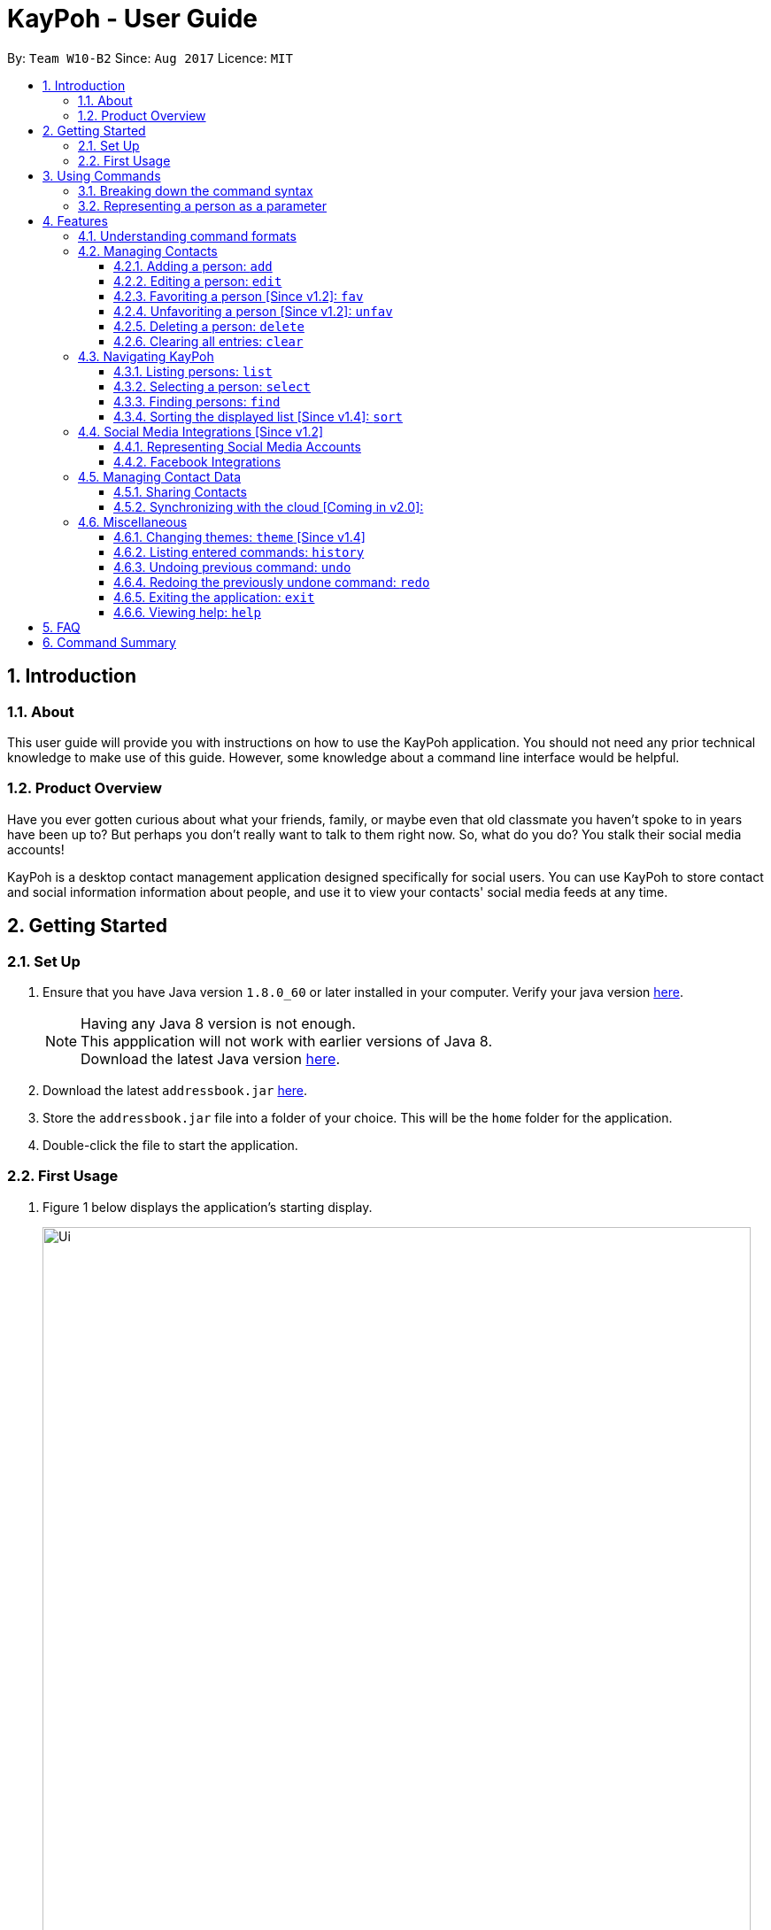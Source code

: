 = KayPoh - User Guide
:toc:
:toclevels: 3
:toc-title:
:toc-placement: preamble
:sectnums:
:imagesDir: images
:stylesDir: stylesheets
:experimental:
ifdef::env-github[]
:tip-caption: :bulb:
:note-caption: :information_source:
endif::[]
:repoURL: https://github.com/CS2103AUG2017-W10-B2/main

By: `Team W10-B2`      Since: `Aug 2017`      Licence: `MIT`

== Introduction

=== About

This user guide will provide you with instructions on how to use the KayPoh application.
You should not need any prior technical knowledge to make use of this guide. However,
some knowledge about a command line interface would be helpful.

=== Product Overview

Have you ever gotten curious about what your friends, family, or maybe even
that old classmate you haven’t spoke to in years have been up to? But perhaps you don’t really
want to talk to them right now. So, what do you do? You stalk their social media accounts!

KayPoh is a desktop contact management application designed specifically for social users.
You can use KayPoh to store contact and social information information about people,
and use it to view your contacts' social media feeds at any time.

== Getting Started

=== Set Up
.  Ensure that you have Java version `1.8.0_60` or later installed in your computer.
Verify your java version link:https://www.java.com/en/download/installed.jsp[here].
+
[NOTE]
Having any Java 8 version is not enough. +
This appplication will not work with earlier versions of Java 8. +
Download the latest Java version link:https://www.java.com/en/download/manual.jsp[here].
+
.  Download the latest `addressbook.jar` link:{repoURL}/releases[here].
.  Store the `addressbook.jar` file into a folder of your choice. This will be the `home` folder for the application.
.  Double-click the file to start the application.

=== First Usage

.  Figure 1 below displays the application's starting display.

+
.User Interface of KayPoh
image::Ui.png[width="800"]
+

.  Figure 2 below introduces the key panels of the application.
+
.User Interface of KayPoh
image::UiWithMarkings.png[width="800"]
+
.  Try it yourself! Type some of these commands in the command input box and press kbd:[Enter] to execute it:

* *`list`* : lists all contacts
* **`add`**`n/John Doe p/98765432 e/johnd@example.com a/John street, block 123, #01-01` : adds a contact named `John Doe` to KayPoh.
* **`delete`**`3` : deletes the 3rd contact shown in the current list
* *`exit`* : exits the app

.  Refer to the link:#features[Features] section below for the details of each command.

== Using Commands

To perform actions in KayPoh, you will need to type a command into the command input box, followed by the kbd:[enter] key. +

.Command box
image::command-box.png[width="800"]

// tag::command-syntax[]
=== Breaking down the command syntax
Commands have the following format: `[red]#COMMAND_WORD# [blue]#-OPTION# [green]#PARAMETERS#` +

* The [red]`COMMAND_WORD` is the first word in the command
** It specifies *what you want to do*

* [blue]`OPTIONS` come after the [red]`COMMAND_WORD`
** They are prefixed with a dash (e.g. `-tag`)
** Provides more information on *how the action is to be performed*

* [green]`PARAMETERS` are the last segment of the command
** They provide the *information required to execute the action*

*Example*:

* `[red]#find# [blue]#-tag# [green]#friends#` can be understood as "[red]#find contacts# [blue]#with the tag# [green]#friends#"

// end::command-syntax[]

[[representing-persons]]
=== Representing a person as a parameter

When using commands that involve managing contact information, you may be required to enter information about a person as a `[blue]#PARAMETER#`.

Each person stored in the KayPoh has the following attributes:

* *Name* (required)
** Represented with the prefix `n/` followed by the person's name - e.g. `n/John Doe`
** The name must be composed of alphanumeric characters and spaces

* *Phone Number* (required)
** Represented with the prefix `p/` followed by the person's phone number - e.g. `p/81231234`
** The phone can only contain numbers and must be at least 3 digits long

* *Address* (required)
** Represented with the prefix `a/` followed by the person's address - e.g. `a/123 Clementi Road, Blk 32, #01-01`

* *Email Address* (required)
** Represented with the prefix `e/` followed by the person's email address - e.g. `e/johndoe@example.com`
** The email address must be a valid email address

* *Tag* (optional)
** Used to describe a person (e.g. `friends` or `family`)
** Represented with the prefix `t/` followed by the description - e.g. `t/friends`
** The description must be an alphanumeric string
** A person can have multiple tags

* *Social Media Account* (optional)
** Used to describe a social media account associated with the person
** Represented with the prefix `s/` followed by the the social media platform and the username - e.g. `s/facebook john.doe10`
** More information on the supported social media types can be found in the <<social-media-integrations, Social Media Integrations>> section.
** A person can have multiple social media accounts, but can only have one for each social media platform

* *Favorite* (optional)
** Denote that a person is a favorite contact
** Represented by the presence of the prefix `f/`
** If the prefix is not present, then the person is assumed not to be a favorite contact

* *Display Picture* (optional)
** Represented with the prefix `dp/` followed by the path to the image to be used as the person's display picture
** The specified image must be less than 1MB in size
** If no image is specified, the default image will be used instead

*Example*:

* The parameter `n/John Doe p/81234567 a/123 Clementi Road, Blk 32, #01-01 e/johndoe@example.com t/friends t/school s/facebook john.doe10 s/instagram jdoe f/ dp//images/display.png`
represents a person who has:
** The name `John Doe`,
** phone number `81234567`,
** address `123 Clementi Road, Blk 32, #01-01`,
** email address `johndoe@example.com`,
** tags `friends` and `school`,
** a `facebook` account with the name `john.doe10` and an `instagram` account with the username `jdoe`,
** been marked as a `favorite` contact,
** the image at `/images/display.png` used as a display picture.

== Features

=== Understanding command formats
In this user guide, you will find information about how commands are to be used explained in the form of *command formats*.

These *command formats* will tell you what the [red]`COMMAND_WORD` for the command is, whether [blue]`OPTIONS` are available for the command,
and what [green]`PARAMETERS` you need to provide the command with.

[NOTE]
====
* Parameters in *square brackets* are optional
* Parameters followed by an ellipsis `...` can be repeated multiple times
* Parameters can be in any order
* Some commands have an alternative shorter alias that can be used in place of the [red]`COMMAND_WORD`
====

*Example*:

* `[red]#delete# [blue]#[-OPTION]# [green]#INDEX [ADDITIONAL_INDEXES]...#` means that:
** The [red]`COMMAND_WORD` is `delete`
** An [blue]`OPTION` can be specified, but it is optional
** An [green]`INDEX` must be entered
** Multiple [green]`ADDITIONAL_INDEXES` can be entered, but are optional

=== Managing Contacts

// tag::addperson[]
==== Adding a person: `add`

To add a person to KayPoh, use the `add` command.

====
*Command format*: +
`[red]#add# [green]#n/NAME p/PHONE_NUMBER [p/ADDITIONAL_PHONE_NUMBERS]... e/EMAIL a/ADDRESS [f/] [dp/DISPLAY_PHOTO_FILE_PATH] [t/TAG]... [s/SOCIAL_PLATFORM USERNAME]...#` +

*Alias*: `[red]#a#`
====
[NOTE]
====
The person to be added can:

* Have at least one phone number, but possibly more phone numbers [Since v1.2]
* Have any number (including zero) of tags
* Have any number (including zero) of social media accounts [Since v1.2]
** More information about representing social media accounts can be found in the <<social-media-integrations, Social Media Integrations>> section.
* Be marked as a favorite contact by including the parameter `f/` when executing the command [Since v1.2]
* Have a display picture added by specifying the `DISPLAY_PHOTO_FILE_PATH` when executing the command [Since v1.5]
====

You should see the person represented by the parameters added to the contacts list after executing the command.

*Examples*:

* `[red]#add# [green]#n/Uwuwe Osas p/98765432 e/osas@example.com a/497 Jacob Mare Street, #01-01#` +
+
Adds a contact with the name `Uwuwe Osas`, phone number `98765432`, email address `osas@africanhunks.org`,
address `a/497 Jacob Mare Street, #01-01`.

.Added a contact with name, phone number, email address and address specified
image::add-example-1-command-result.png[width="700"]

* `[red]#add# [green]#n/Michael Van Gerwen p/92456877 p/64123456 e/mike@example.com a/William Hill Drive 180 t/husband f/ s/facebook mvgofficial dp/C:/Users/KayPoh/Pictures/michael.png[green]#` +
+
Adds a `favorite` contact with the name `Michael Van Gerwen`, phone numbers `92456877` and `64123456`, email address `mike@example.com`,
address `William Hill Drive 180`, tag `husband`, a `Facebook` account with the username `mvgofficial`, and adds a `display photo` imported from the location `C:/Users/KayPoh/Pictures/michael.png`.

.Added a contact with name, two phone numbers, email address, address, tag, social media account (Facebook) and display photo specified
image::add-example-2-command-result.png[width="700"]

.Common Mistakes
|===
|Incorrect |Correct

|Exclude required parameters in the command +
e.g. `add n/Michael Van Gerwen` is missing the required `PHONE_NUMBER`, `ADDRESS` and `EMAIL` parameters.
|Ensure that all required parameters as specified in the command format have been added.

|Input invalid parameters in the command +
|Ensure that all required parameters are valid as specified in the <<representing-persons, Representing Persons>> section.

|===
// end::addperson[]

// tag::editperson[]
==== Editing a person: `edit`

To edit an existing person in KayPoh, use the `edit` command.

====
*Command format*: +
`[red]#edit# [green]#INDEX [n/NAME] [p/PHONE]... [e/EMAIL] [a/ADDRESS] [f/ OR uf/] [dp/DISPLAY_PHOTO_FILE_PATH] [t/TAG]... [s/SOCIAL_PLATFORM USERNAME]...#` +

*Alias*: `[red]#e#`
====

* At least one of the optional fields must be provided.
* Existing values will be updated to the input values.
* You can favorite a person by including the parameter `f/`, or unfavorite by including the parameter `uf/`. [Since v1.2] +
* You can remove a person's display photo by including the parameter `dp/` without specifying the `DISPLAY_PHOTO_FILE_PATH`. [Since v1.5]
* When editing tags, the person's existing tags will be replaced by the new tags.
** You can remove all the person's existing tags by including the parameter `t/` without specifying any `TAGS`.
* When editing social media accounts, the person's existing social media accounts will be replaced by the new social media accounts. [Since v1.2]
** You can remove all the person's existing social media accounts by including the parameter `s/` without specifying any `SOCIAL_MEDIA_ACCOUNTS`.
** More information about representing social media accounts can be found in the <<social-media-integrations, Social Media Integrations>> section.

*Examples*:

* `[red]#edit# [green]#1 p/91234567 e/alex_yeoh@example.com#` +
+
Edits the phone number and email address of the first person in the contacts list to be `91234567` and `alex_yeoh@example.com` respectively.

.Edited the phone number and email address of the first person in the contacts list
image::edit-example-1-command-result.png[width="700"]

* `[red]#edit# [green]#3 f/ dp/C:/Users/KayPoh/Pictures/superman.jpg s/facebook clark.kent s/instagram clarkent#` +
+
Marks the third person a `favorite` contact, changes the existing display photo to the new file specified by `C:/Users/KayPoh/Pictures/superman.jpg` and updates the social media accounts to be
a `Facebook` account with the username `clark.kent`,
and an Instagram account with the username `clarkent`.

.Edited the favorite status, display photo, and social media accounts (facebook and instagram) of the third person in the contacts list
image::edit-example-2-command-result.png[width="700"]

* `[red]#edit# [green]#2 n/Clark Kent dp/ t/#` +
+
Edits the name of the second person in the contacts list to be `Clark Kent`, removes his existing display photo and clears all his existing tags.

.Edited the name, and removed display photo and tags from the second person in the contacts list
image::edit-example-3-command-result.png[width="700"]

.Common Mistakes
|===
|Incorrect |Correct

|Input an `INDEX` that is invalid. +
e.g. `-1`, `0.1`, `abc`
|Ensure that the specified `INDEX` is a *positive integer* that is *smaller or equal to the total number of contacts in the person list*.

|Input invalid parameters in the command +
|Ensure that all required parameters are valid as specified in the <<representing-persons, Representing Persons>> section.

|===
// end::editperson[]

// tag::favoriteunfavoriteperson[]
==== Favoriting a person [Since v1.2]: `fav`

To mark person(s) as a favorite contact, use the `fav` command.

====
*Command format*: `[red]#fav# [green]#INDEX [ADDITIONAL INDEXES]...#`
====

You should see a star icon displayed beside the persons at the specified `INDEX` or `INDEXES` after executing the command.

*Examples*:

* `[red]#fav# [green]#5 6#` +
Marks the fifth and sixth persons as favorite contacts in the most recently displayed list.

.Marked fifth and sixth persons as favorite contacts
image::favorite-multiple-command-result.png[width="700"]

* `[red]#find# [green]#Bernice#` +
`[red]#fav# [green]#1#` +
Marks the first person in the list of contacts with the name `Bernice` as a favorite contact.

.Marked the first person i.e. Bernice as a favorite contact
image::favorite-after-find-command-result.png[width="800"]

.Common Mistakes
|===
|Incorrect |Correct

|Input an `INDEX` that is invalid. +
e.g. `-1`, `0.1`, `abc`
|Ensure that the specified `INDEX` is a *positive integer* that is *smaller or equal to the total number of contacts in the person list*.
|===

==== Unfavoriting a person [Since v1.2]: `unfav`

To remove person(s) from the list of favorite contacts, use the `unfav` command.

====
*Command format*: `[red]#unfav# [green]#INDEX [ADDITIONAL INDEXES]...#`
====

You should see the star icon removed from the persons at the specified `INDEX` or `INDEXES` after executing the command.

*Examples*:

* `[red]#unfav# [green]#1 2#` +
Removes the first and second persons from favorite contacts in the most recently displayed list.

.Removed the first and second persons from favorite contacts
image::unfavorite-multiple-command-result.png[width="700"]

* `[red]#find# [green]#Alex#` +
`[red]#unfav# [green]#1#` +
Removes the first person in the list of contacts with the name `Alex`.

.Removed person at first index from favorite contacts i.e. Alex
image::unfavorite-after-find-command-result.png[width="800"]

.Common Mistakes
|===
|Incorrect |Correct

|Input an `INDEX` that is invalid. +
e.g. `-1`, `0.1`, `abc`
|Ensure that the specified `INDEX` is a *positive integer* that is *smaller or equal to the total number of contacts in the person list*.
|===
// end::favoriteunfavoriteperson[]

// tag::deletebyindex[]
==== Deleting a person: `delete`

To delete person(s) from KayPoh, use the `delete` command.

====
*Command format*:

* Deleting persons by `[green]#INDEX#` (default): `[red]#delete# [green]#INDEX [ADDITIONAL_INDEXES]...#`

* Deleting persons by `[blue]#tag#` [Since v1.4]: `[red]#delete# [blue]#-tag# [green]#TAG [ADDITIONAL_TAGS]...#`

*Alias*: `d`
====

[NOTE]
All contacts with the input tag will be deleted.
Make sure that none of the contacts that you do not intend to delete have the input tag.
You can use the <<find-by-tag, find command>> to view all contacts that have the tag.

*Examples*:

* `[red]#list#` +
`[red]#delete# [green]#3 4#` +
Deletes the third and fourth persons in KayPoh.

.Deleted persons at third and fourth index
image::delete-multiple-command-result.png[width="1000"]

* `[red]#find# [green]#Bernice#` +
`[red]#delete# [green]#1#` +
Deletes the 1st person in the list of contacts with the name `Bernice`.

.Deleted person at first index i.e. Bernice Yu
image::delete-after-find-command-result.png[width="1000"]

* `[red]#delete# [blue]#-tag# [green]#friends#` +
Deletes all persons with the tag `friends`

.Deleted all persons with the "friends" tag
image::delete-by-tag-command-result.png[width="700"]

* `[red]#delete# [blue]#-tag# [green]#colleagues neighbours#` +
Deletes all persons with the tags `colleagues` or `neighbours`

.Deleted all persons with the "colleagues" and "neighbours" tags
image::delete-by-multiple-tags-command-result.png[width="700"]

.Common Mistakes
|===
|Incorrect |Correct

|Input an `INDEX` that is invalid. +
e.g. `-1`, `0.1`, `abc`
|Ensure that the specified `INDEX` is a *positive integer* that is *smaller or equal to the total number of contacts in the person list*.
|===
// end::deletebyindex[]

==== Clearing all entries: `clear`

To clear all entries from KayPoh, use the `clear` comand.

====
*Command format*: `[red]#clear#`
====

.Cleared all entries in KayPoh
image::clear-command-result.png[width="350"]

=== Navigating KayPoh

==== Listing persons: `list`

To have all your contacts displayed in KayPoh, use the `list` command.

====
*Command format*: `[red]#list#` +
*Alias*: `[red]#l#`

* Listing all persons:
`[red]#list#`
* Listing all favorite persons [Since v1.2]:
`[red]#list# [blue]#-fav#`
====

You should see the person list populated with all of your contacts after executing the command.

.Person list populated with all contacts
image::list-command-result.png[width="350"]

// tag::select[]
==== Selecting a person: `select`

To view the social media feed of a contact, use the `select` command.
====
*Command format*: `[red]#select# [green]#INDEX [SOCIAL_MEDIA_PLATFORM]#` +
*Alias*: `[red]#s#`
====

* The [green]`INDEX` refers to the index number of the person to be stalked in the person list.
* The [green]`SOCIAL_MEDIA_PLATFORM` identifies which social media account belonging to the person you wish to view.
* If no [green]`SOCIAL_MEDIA_PLATFORM` is specified, the feed of a random social media account associated
with the person will be displayed in the browser window. If there is no social media account associated with
the person, a Google search of the person's name will be displayed instead.

You should see the person's social media feed displayed in the browser window.

.Social media feed displayed in browser window
image::stalk-command-result.png[width="800"]

*Example*:

* `[red]#select# [green]#1 facebook#` +
Displays the Facebook account of the first person in the current person list

.Common Mistakes
|===
|Incorrect |Correct

|Input an `INDEX` that is invalid. +
e.g. `-1`, `0.1`, `abc`
|Ensure that the specified `INDEX` is a *positive integer* that is *smaller or equal to the total number of contacts in the person list*.

|Input a `SOCIAL_MEDIA_PLATFORM` that the user does not have an associated account for. +
e.g. If the first user in the person list does not have an instagram account, and the command `stalk 1 instagram` is entered.
|Ensure that the selected user has an associated account for the `SOCIAL_MEDIA_PLATFORM` specified. The social media accounts associated with
a user can be found in the person list.

image:stalk-command-social-info.png[width="350"]
|===
// end::select[]

// tag::find-by-tag[]
[[find-by-tag]]
==== Finding persons: `find`
To find contacts by some criteria, use the `find` command.

====
*Command format*:

* Finding by `name`:
`[red]#find# [green]#KEYWORD [ADDITIONAL_KEYWORDS]...#`
* Finding by `tag` [Since v1.3]:
`[red]#find# [blue]#-tag# [green]#KEYWORD [ADDITIONAL_KEYWORDS]...#`

*Alias*: `[red]#f#` +
====

* Contacts that match *any* of the provided [green]`KEYWORDS` will be displayed in the person list.
* The search is case insensitive. e.g `john` will match `John`.
* The order of the [green]`KEYWORDS` does not matter. e.g. `John Doe` will match `Doe John`.
* Only full words will be matched e.g. `Jo` will not match `John`.

You should see the persons that meet the provided criteria displayed in the person list after executing the command.

.Person list after finding contacts with the tag `friends`
image::find-command-result.png[width="300"]

*Examples*:

* `[red]#find# [green]#John#` +
Displays persons with the names `john` and `John Doe` in the person list.
* `[red]#find# [green]#Betsy Tim John#` +
Displays persons with names `Betsy`, `Tim`, or `John` in the person list.
* `[red]#find# [blue]#-tag# [green]#friends colleagues#` +
Displays persons with tags `friends` or `colleagues` in the person list.
// end::find-by-tag[]

// tag::sort[]
==== Sorting the displayed list [Since v1.4]: `sort`

To sort the person list, use the `sort` command.

====
*Command format*:

* Default sort:
`[red]#sort#`
* Sorting by `name`:
`[red]#sort# [blue]#-name#`
* Sorting by `last access date` [Since v1.5]:
`[red]#sort# [blue]#-recent#`

*Alias*: `[red]#sr#` +
====

* The default sort orders contacts first by their `favorite` status, then by their `name` in lexicographic order.
* Sorting with the [blue]`name` option orders contacts by their `name` in lexicographic order.
* Sorting with the [blue]`recent` option orders contacts by when they were last added, updated, or stalked.

The person list should be sorted based on the specified option after executing the command.

.Person list after executing a default sort
image::sort-command-default-result.png[width="300"]

.Person list after executing a sort by `name`
image::sort-command-name-result.png[width="300"]

*Examples*:

* `[red]#list#` +
`[red]#sort#` +
Lists all persons in KayPoh, sorted first based on their `favorite` status, then by their `name` in lexicographic order.
* `[red]#find# [green]#john#` +
`[red]#sort# [blue]#-recent#` +
Lists all persons whose `names` contain the keyword `john`, sorted based on when they were last added, updated, or stalked.
// end::sort[]

[[social-media-integrations]]
=== Social Media Integrations [Since v1.2]

// tag::representing-social-media-accounts[]
==== Representing Social Media Accounts

Social media accounts are represented in the format `SOCIAL_TYPE USERNAME`.

The social types presently supported are:

* `facebook` (aliases: `fb`)
* `instagram` (aliases: `ig`)

Example:

* `facebook johnd10` +
Represents the Facebook account with the username `johnd10`.
* `ig damyth` +
represents the Instagram account with the username `damyth`.
// end::representing-social-media-accounts[]

[[facebook-features]]
==== Facebook Integrations

// tag::facebookconnect[]
===== Connecting to Facebook [Since v1.2]: `facebookconnect`

Connects to your Facebook account. +
Command Format: `[red]#facebookconnect#`

* First ensure that you are added as a test user for the Facebook Application. Add yourself as a test user link:https://developers.facebook.com/apps/131555220900267/roles/[here].
* Launches a Facebook authorization page in the browser
* Key in your credentials to connect to your Facebook account
* Once your Facebook account has been connected, you can use all the other Facebook features.
// end::facebookconnect[]

// tag::facebookpost[]
[[facebookpost]]
=====  Posting a status to Facebook [Since v1.3]: `facebookpost`

Posts a status to your Facebook wall. +
Command Format `[red]#facebookpost# [green]#STATUS#`

* Your facebook account must be connected to use this feature. If not, the authorization page will automatically be launched in
the browser.
* Your status will then be posted to Facebook.

Examples:

* `facebookpost hello world!` +
Posts the status 'hello world!' to your Facebook wall.
// end::facebookpost[]

// tag::facebooklink[]
[[facebooklink]]
=====  Sharing a Link to Facebook [Since v1.4]: `facebooklink`

Shares a link to your Facebook wall. +
Command Format `[red]#facebooklink# [green]#URL#`

* Your facebook account must be connected to use this feature. If not, the authorization page will automatically be launched in
the browser.
* Your URL will then be shared to Facebook.

Examples:

* `facebook post https://www.google.com` +
Posts the link to `https://www.google.com` to your Facebook wall.
// end::facebooklink[]

// tag::facebookadd[]
[[facebookadd]]
=====  Adding a contact from Facebook [Since v1.5]: `facebookadd`

Imports a Facebook user as a contact. +
Command Format `[red]#facebookadd# [green]#USERNAME#`

* Your facebook account must be connected to use this feature. If not, the authorization page will automatically be launched in
the browser.
* The Facebook user will then be added as a contact.

Examples:

* `facebookadd barack obama` +
Imports the facebook user 'Barack Obama' to your contacts.
// end::facebookadd[]

// tag::facebookaddallfriends[]
[[facebookaddallfriends]]
===== Adding all your Facebook friends [Since v1.5]: `facebookaddallfriends`

Imports all your Facebook friends as contacts. (Current maximum is set at 30 friends) +
Command Format `[red]#facebookaddallfriends#`

* Your facebook account must be connected to use this feature. If not, the authorization page will automatically be launched in
the browser.
* All your valid facebook friends will then be added as a contact.
// end::facebookaddallfriends[]

=== Managing Contact Data

KayPoh contacts data are saved in the hard disk automatically after any command that changes the data. +
There is no need to save manually.

==== Sharing Contacts

[[export-command]]
===== Exporting contact data: `export`

Exports all contact data to an external file. +
Command format: `[red]#export# [green]#FILE_PATH#` +

* `[green]#FILE_PATH#` is the location where the contact data is to be exported to.
* The input `[green]#FILE_PATH#` must be an absolute file path.
** `/Users/seedu/Documents/exportData.xml` for macOS and Linux
** `c:\Users\seedu\Documents\exportData.xml` for Windows
* You must have *write access* to the specified `[green]#FILE_PATH#`.

You should see the confirmation message in the result display. +

.Confirmation message after exporting contacts
image::export-contacts.png[width="800"]

Examples:

* `[red]#export# [green]#/Users/seedu/Documents/exportData.xml#` +
Exports contact data to the location `/Users/seedu/Documents/exportData.xml`

[[import-command]]
===== Importing contact data: `import`

Imports contact data from an external file. +
Command format: `[red]#import# [green]#FILE_PATH#`

* `[green]#FILE_PATH#` is the location of the data file from which contact data is to be imported.
* The input `[green]#FILE_PATH#` must be an absolute file path, e.g.
** `/Users/seedu/Documents/exportData.xml` for macOS and Linux
** `c:\Users\seedu\Documents\exportData.xml` for Windows
* You must have *read access* to the specified `[green]#FILE_PATH#`.

You should see the confirmation message in the result display. +

.Confirmation message after importing contacts
image::import-contacts.png[width="800"]

Examples:

* `[red]#import# [green]#/Users/seedu/Documents/exportData.xml#` +
Imports contact data to the location `/Users/seedu/Documents/exportData.xml`


==== Synchronizing with the cloud [Coming in v2.0]:

===== Configuring your cloud account: `sync`

Configures the addressbook to synchronize with the cloud using the given user credentials. +
Command format: `[red]#sync# [green]#u/USERNAME p/PASSWORD#`

===== Synchronizing with the cloud

KayPoh contacts data is automatically synchronized with cloud when an internet connection is available. +
There is no need to synchronize manually.

===== Removing your cloud account: `unsync`

Stops synchronizing of contact information with any previously configured cloud accounts. +
Command format: `[red]#unsync#`

=== Miscellaneous

==== Changing themes: `theme` [Since v1.4]

To change the theme of the application, use the `theme` command.

====
*Command format*: `[red]#theme# [blue]#[OPTION]#` +
*Alias*: `t`
====

*Options*:

* `[blue]#-day#` +
Changes the application theme to a light color scheme.
* `[blue]#-night#` +
Changes the application theme to a dark color scheme.

*Examples*:

* `theme -day`

image::Ui-day.png[width="800"]

* `theme -night`

image::Ui-night.png[width="800"]

==== Listing entered commands: `history`

To list all the commands that you have entered in reverse chronological order, use the `history` command. +
====
*Command format*: `[red]#history#`
====

[NOTE]
====
Pressing the kbd:[&uarr;] and kbd:[&darr;] arrows will display the previous and next input respectively in the command box.
====

// tag::undoredo[]
==== Undoing previous command: `undo`

To restore KayPoh to the state before the previous _undoable_ command was executed, use the `undo` command. +

====
*Command format*: `undo` +
*Alias*: `u`
====

[NOTE]
====
Undoable commands: those commands that modify the KayPoh's content (`add`, `delete`, `edit` and `clear`).
====

*Examples*:

* `[red]#delete# [green]#1#` +
`[red]#list#` +
`[red]#undo#` +
Reverses the `delete 1` command

* `[red]#select# [green]#1#` +
`[red]#list#` +
`[red]#undo#` +
The `undo` command fails as there are no undoable commands executed previously.

* `[red]#delete# [green]#1#` +
`[red]#clear#` +
`[red]#undo#` (reverses the `clear` command) +
`[red]#undo#` (reverses the `delete 1` command) +

==== Redoing the previously undone command: `redo`

To reverse the most recent `undo` command, use the `redo` command. +
====
*Command format*: `redo` +
*Alias*: `r`
====

*Examples*:

* `[red]#delete# [green]#1#` +
`[red]#undo#` (reverses the `delete 1` command) +
`[red]#redo#` (reapplies the `delete 1` command) +

* `[red]#delete# [green]#1#` +
`[red]#redo#` +
The `redo` command fails as there are no `undo` commands executed previously.

* `[red]#delete# [green]#1#` +
`[red]#clear#` +
`[red]#undo#` (reverses the `clear` command) +
`[red]#undo#` (reverses the `delete 1` command) +
`[red]#redo#` (reapplies the `delete 1` command) +
`[red]#redo#` (reapplies the `clear` command) +
// end::undoredo[]

==== Exiting the application: `exit`

To exit the application, use the `exit` command.

====
*Command format*: `exit` +
*Alias*: `x`
====

==== Viewing help: `help`

To open the help window, use the `help` command.

====
*Command format*: `help`
====

== FAQ

*Q*: How do I transfer my data to another Computer? +
*A*: <<export-command, Export>> your data and transfer the exported file to the other computer. Install the application in the other computer, start it up and <<import-command, import>> the data file.

== Command Summary

* *Add* `add n/NAME p/PHONE_NUMBER e/EMAIL a/ADDRESS [t/TAG]... [s/SOCIAL_TYPE USERNAME]...` +
e.g. `add n/James Ho p/22224444 e/jamesho@example.com a/123, Clementi Rd, 1234665 t/friend t/colleague s/facebook jamesho`
* *Clear* : `clear`
* *Delete* : `delete INDEX` +
e.g. `delete 3`
* *Edit* : `edit INDEX [n/NAME] [p/PHONE_NUMBER] [e/EMAIL] [a/ADDRESS] [t/TAG]... [s/SOCIAL_TYPE USERNAME]...` +
e.g. `edit 2 n/James Lee e/jameslee@example.com`
* *Favorite*: `fav INDEX [ADDITIONAL INDEXES] +
e.g. `fav 1 2 3`
* *Unfavorite*: `unfav INDEX [ADDITIONAL INDEXES] +
e.g. `unfav 1 2 3`
* *Find* : `find KEYWORD [MORE_KEYWORDS]` +
e.g. `find James Jake`
* *List* : `list`
* *Help* : `help`
* *Select* : `select INDEX` +
e.g.`select 2`
* *History* : `history`
* *Undo* : `undo`
* *Redo* : `redo`
* *Export*: `export FILE_PATH` +
e.g. `export /Users/seedu/Documents/exportData.xml`
* *Import*: `import FILE_PATH` +
e.g. `import /Users/seedu/Documents/importData.xml`
* *Connect to Facebook*: `facebook connect` +
* *Post to Facebook*: `facebook post STATUS` +
e.g. `facebook post hello world!`
